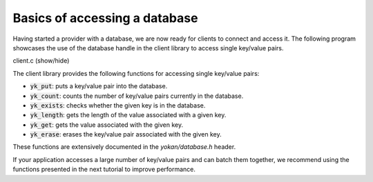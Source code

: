 Basics of accessing a database
==============================

Having started a provider with a database, we are now
ready for clients to connect and access it.
The following program showcases the use of the
database handle in the client library to access
single key/value pairs.

.. container:: toggle

    .. container:: header

       .. container:: btn btn-info

          client.c (show/hide)

    .. literalinclude:: ../../../code/yokan/03_basic/client.c
       :language: cpp

The client library provides the following functions for accessing
single key/value pairs:

- :code:`yk_put`: puts a key/value pair into the database.
- :code:`yk_count`: counts the number of key/value pairs currently
  in the database.
- :code:`yk_exists`: checks whether the given key is in the database.
- :code:`yk_length`: gets the length of the value associated with a given key.
- :code:`yk_get`: gets the value associated with the given key.
- :code:`yk_erase`: erases the key/value pair associated with the given key.

These functions are extensively documented in the *yokan/database.h* header.

If your application accesses a large number of key/value pairs and
can batch them together, we recommend using the functions presented
in the next tutorial to improve performance.
